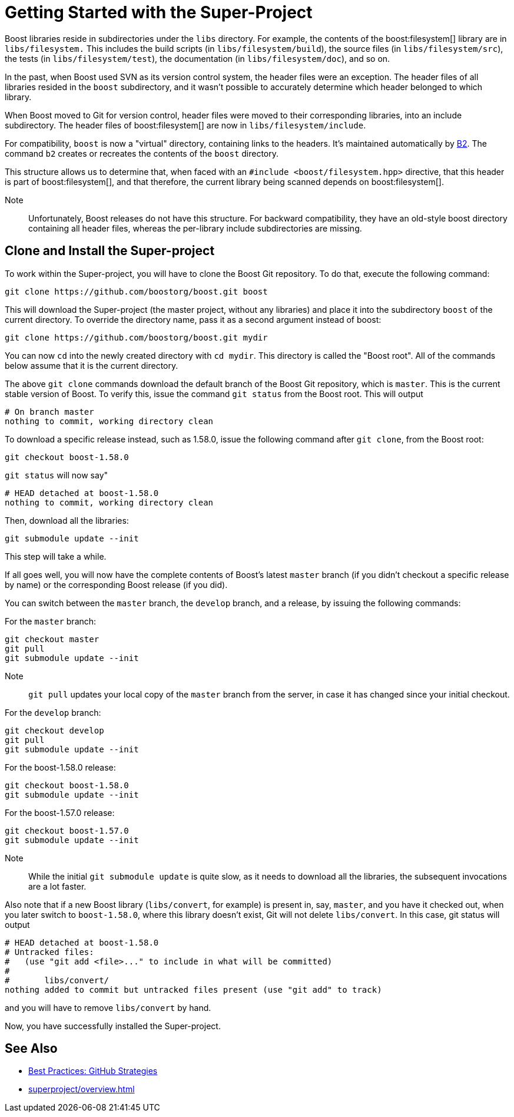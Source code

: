 ////
Copyright (c) 2024 The C++ Alliance, Inc. (https://cppalliance.org)

Distributed under the Boost Software License, Version 1.0. (See accompanying
file LICENSE_1_0.txt or copy at http://www.boost.org/LICENSE_1_0.txt)

Official repository: https://github.com/boostorg/website-v2-docs
////
= Getting Started with the Super-Project
:navtitle: Getting Started

Boost libraries reside in subdirectories under the `libs` directory. For example, the contents of the boost:filesystem[] library are in `libs/filesystem.` This includes the build scripts (in `libs/filesystem/build`), the source files (in `libs/filesystem/src`), the tests (in `libs/filesystem/test`), the documentation (in `libs/filesystem/doc`), and so on.

In the past, when Boost used SVN as its version control system, the header files were an exception. The header files of all libraries resided in the `boost` subdirectory, and it wasn't possible to accurately determine which header belonged to which library.

When Boost moved to Git for version control, header files were moved to their corresponding libraries, into an include subdirectory. The header files of boost:filesystem[] are now in `libs/filesystem/include`.

For compatibility, `boost` is now a "virtual" directory, containing links to the headers. It's maintained automatically by https://www.bfgroup.xyz/b2/[B2]. The command `b2` creates or recreates the contents of the `boost` directory.

This structure allows us to determine that, when faced with an `#include <boost/filesystem.hpp>` directive, that this header is part of boost:filesystem[], and that therefore, the current library being scanned depends on boost:filesystem[].

Note:: Unfortunately, Boost releases do not have this structure. For backward compatibility, they have an old-style boost directory containing all header files, whereas the per-library include subdirectories are missing.

== Clone and Install the Super-project

To work within the Super-project, you will have to clone the Boost Git repository. To do that, execute the following command:

[source, bash]
----
git clone https://github.com/boostorg/boost.git boost
----

This will download the Super-project (the master project, without any libraries) and place it into the subdirectory `boost` of the current directory. To override the directory name, pass it as a second argument instead of boost:

[source, bash]
----
git clone https://github.com/boostorg/boost.git mydir
----

You can now `cd` into the newly created directory with `cd mydir`. This directory is called the "Boost root". All of the commands below assume that it is the current directory.

The above `git clone` commands download the default branch of the Boost Git repository, which is `master`. This is the current stable version of Boost. To verify this, issue the command `git status` from the Boost root. This will output

[source, bash]
----
# On branch master
nothing to commit, working directory clean
----

To download a specific release instead, such as 1.58.0, issue the following command after `git clone`, from the Boost root:

[source, bash]
----
git checkout boost-1.58.0
----

`git status` will now say"

[source, bash]
----
# HEAD detached at boost-1.58.0
nothing to commit, working directory clean
----

Then, download all the libraries:

[source, bash]
----
git submodule update --init
----

This step will take a while.

If all goes well, you will now have the complete contents of Boost's latest `master` branch (if you didn't checkout a specific release by name) or the corresponding Boost release (if you did).

You can switch between the `master` branch, the `develop` branch, and a release, by issuing the following commands:

For the `master` branch:

[source, bash]
----
git checkout master
git pull
git submodule update --init
----

Note:: `git pull` updates your local copy of the `master` branch from the server, in case it has changed since your initial checkout.

For the `develop` branch:

[source, bash]
----
git checkout develop
git pull
git submodule update --init
----

For the boost-1.58.0 release:

[source, bash]
----
git checkout boost-1.58.0
git submodule update --init
----

For the boost-1.57.0 release:

[source, bash]
----
git checkout boost-1.57.0
git submodule update --init
----

Note:: While the initial `git submodule update` is quite slow, as it needs to download all the libraries, the subsequent invocations are a lot faster.

Also note that if a new Boost library (`libs/convert`, for example) is present in, say, `master`, and you have it checked out, when you later switch to `boost-1.58.0`, where this library doesn't exist, Git will not delete `libs/convert`. In this case, git status will output

[source, bash]
----
# HEAD detached at boost-1.58.0
# Untracked files:
#   (use "git add <file>..." to include in what will be committed)
#
#       libs/convert/
nothing added to commit but untracked files present (use "git add" to track)
----

and you will have to remove `libs/convert` by hand.

Now, you have successfully installed the Super-project.

== See Also

* xref:best-practices.adoc#githubstrategies[Best Practices: GitHub Strategies]
* xref:superproject/overview.adoc[]


